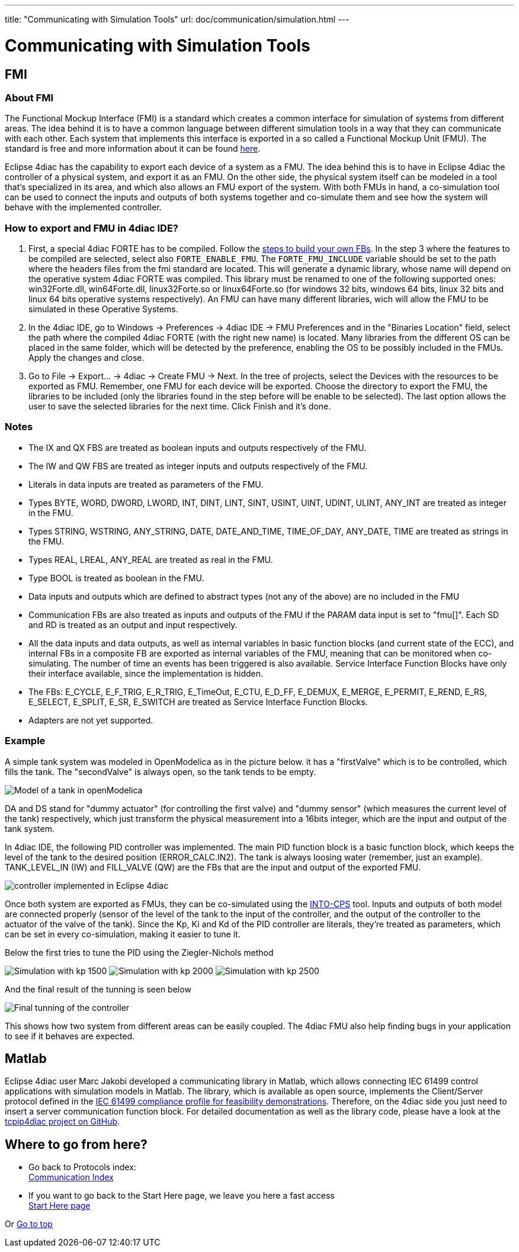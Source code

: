 ---
title: "Communicating with Simulation Tools"
url: doc/communication/simulation.html
---

= Communicating with Simulation Tools
:lang: en
:imagesdir: img

== FMI

=== About FMI

The Functional Mockup Interface (FMI) is a standard which creates a common interface for simulation of systems from different areas. 
The idea behind it is to have a common language between different simulation tools in a way that they can communicate with each other. 
Each system that implements this interface is exported in a so called a Functional Mockup Unit (FMU). 
The standard is free and more information about it can be found https://fmi-standard.org/[here].

Eclipse 4diac has the capability to export each device of a system as a FMU. 
The idea behind this is to have in Eclipse 4diac the controller of a physical system, and export it as an FMU. 
On the other side, the physical system itself can be modeled in a tool that's specialized in its area, and which also allows an FMU export of the system. 
With both FMUs in hand, a co-simulation tool can be used to connect the inputs and outputs of both systems together and co-simulate them and see how the system will behave with the implemented controller.

=== How to export and FMU in 4diac IDE?

. First, a special 4diac FORTE has to be compiled. 
 Follow the xref:../installation/installation.adoc#ownFORTE[steps to build your own FBs]. 
 In the step 3 where the features to be compiled are selected, select also `FORTE_ENABLE_FMU`. 
 The `FORTE_FMU_INCLUDE` variable should be set to the path where the headers files from the fmi standard are located. 
 This will generate a dynamic library, whose name will depend on the operative system 4diac FORTE was compiled. 
 This library must be renamed to one of the following supported ones: win32Forte.dll, win64Forte.dll, linux32Forte.so or linux64Forte.so (for windows 32 bits, windows 64 bits, linux 32 bits and linux 64 bits operative systems respectively). 
 An FMU can have many different libraries, wich will allow the FMU to be simulated in these Operative Systems.
. In the 4diac IDE, go to Windows → Preferences → 4diac IDE → FMU Preferences and in the "Binaries Location" field, select the path where the compiled 4diac FORTE (with the right new name) is located. 
  Many libraries from the different OS can be placed in the same folder, which will be detected by the preference, enabling the OS to be possibly included in the FMUs. 
  Apply the changes and close.
. Go to File → Export... → 4diac → Create FMU → Next. 
  In the tree of projects, select the Devices with the resources to be exported as FMU.
  Remember, one FMU for each device will be exported. 
  Choose the directory to export the FMU, the libraries to be included (only the libraries found in the step before will be enable to be selected). 
  The last option allows the user to save the selected libraries for the next time. 
  Click Finish and it's done.

=== Notes

* The IX and QX FBS are treated as boolean inputs and outputs respectively of the FMU.
* The IW and QW FBS are treated as integer inputs and outputs respectively of the FMU.
* Literals in data inputs are treated as parameters of the FMU.
* Types BYTE, WORD, DWORD, LWORD, INT, DINT, LINT, SINT, USINT, UINT, UDINT, ULINT, ANY_INT are treated as integer in the FMU.
* Types STRING, WSTRING, ANY_STRING, DATE, DATE_AND_TIME, TIME_OF_DAY, ANY_DATE, TIME are treated as strings in the FMU.
* Types REAL, LREAL, ANY_REAL are treated as real in the FMU.
* Type BOOL is treated as boolean in the FMU.
* Data inputs and outputs which are defined to abstract types (not any of the above) are no included in the FMU
* Communication FBs are also treated as inputs and outputs of the FMU if the PARAM data input is set to "fmu[]". 
  Each SD and RD is treated as an output and input respectively.
* All the data inputs and data outputs, as well as internal variables in basic function blocks (and current state of the ECC), and internal FBs in a composite FB are exported as internal variables of the FMU, meaning that can be monitored when co-simulating. 
  The number of time an events has been triggered is also available. 
  Service Interface Function Blocks have only their interface available, since the implementation is hidden.
* The FBs: E_CYCLE, E_F_TRIG, E_R_TRIG, E_TimeOut, E_CTU, E_D_FF, E_DEMUX, E_MERGE, E_PERMIT, E_REND, E_RS, E_SELECT, E_SPLIT, E_SR, E_SWITCH are treated as Service Interface Function Blocks.
* Adapters are not yet supported.

=== Example

A simple tank system was modeled in OpenModelica as in the picture below. 
it has a "firstValve" which is to be controlled, which fills the tank. 
The "secondValve" is always open, so the tank tends to be empty. 

image:fmi/tankModel.png[Model of a tank in openModelica]

DA and DS stand for "dummy actuator" (for controlling the first valve) and "dummy sensor" (which measures the current level of the tank) respectively, which just transform the physical measurement into a 16bits integer, which are the input and output of the tank system.

In 4diac IDE, the following PID controller was implemented. 
The main PID function block is a basic function block, which keeps the level of the tank to the desired position (ERROR_CALC.IN2). 
The tank is always loosing water (remember, just an example). 
TANK_LEVEL_IN (IW) and FILL_VALVE (QW) are the FBs that are the input and output of the exported FMU.

image:fmi/application.png[controller implemented in Eclipse 4diac]

Once both system are exported as FMUs, they can be co-simulated using the https://github.com/INTO-CPS-Association/into-cps-application[INTO-CPS] tool. 
Inputs and outputs of both model are connected properly (sensor of the level of the tank to the input of the controller, and the output of the controller to the actuator of the valve of the tank). 
Since the Kp, Ki and Kd of the PID controller are literals, they're treated as parameters, which can be set in every co-simulation, making it easier to tune it.

Below the first tries to tune the PID using the Ziegler-Nichols method

image:fmi/kp1500.png[Simulation with kp 1500] 
image:fmi/kp2000.png[Simulation with kp 2000] 
image:fmi/kp2500.png[Simulation with kp 2500]

And the final result of the tunning is seen below

image:fmi/classicPID.png[Final tunning of the controller]

This shows how two system from different areas can be easily coupled.
The 4diac FMU also help finding bugs in your application to see if it behaves are expected.

== Matlab

Eclipse 4diac user Marc Jakobi developed a communicating library in Matlab, which allows connecting IEC 61499 control applications with simulation models in Matlab. 
The library, which is available as open source, implements the Client/Server protocol defined in the https://www.holobloc.com/doc/ita/index.htm[IEC 61499 compliance profile for feasibility demonstrations]. 
Therefore, on the 4diac side you just need to insert a server communication function block. 
For detailed documentation as well as the library code, please have a look at the https://github.com/MrcJkb/tcpip4diac[tcpip4diac project on GitHub].

== Where to go from here?

* Go back to Protocols index: +
xref:./communication.adoc[Communication Index]
* If you want to go back to the Start Here page, we leave you here a fast access + 
xref:../doc_overview.adoc[Start Here page]

Or link:#top[Go to top]
